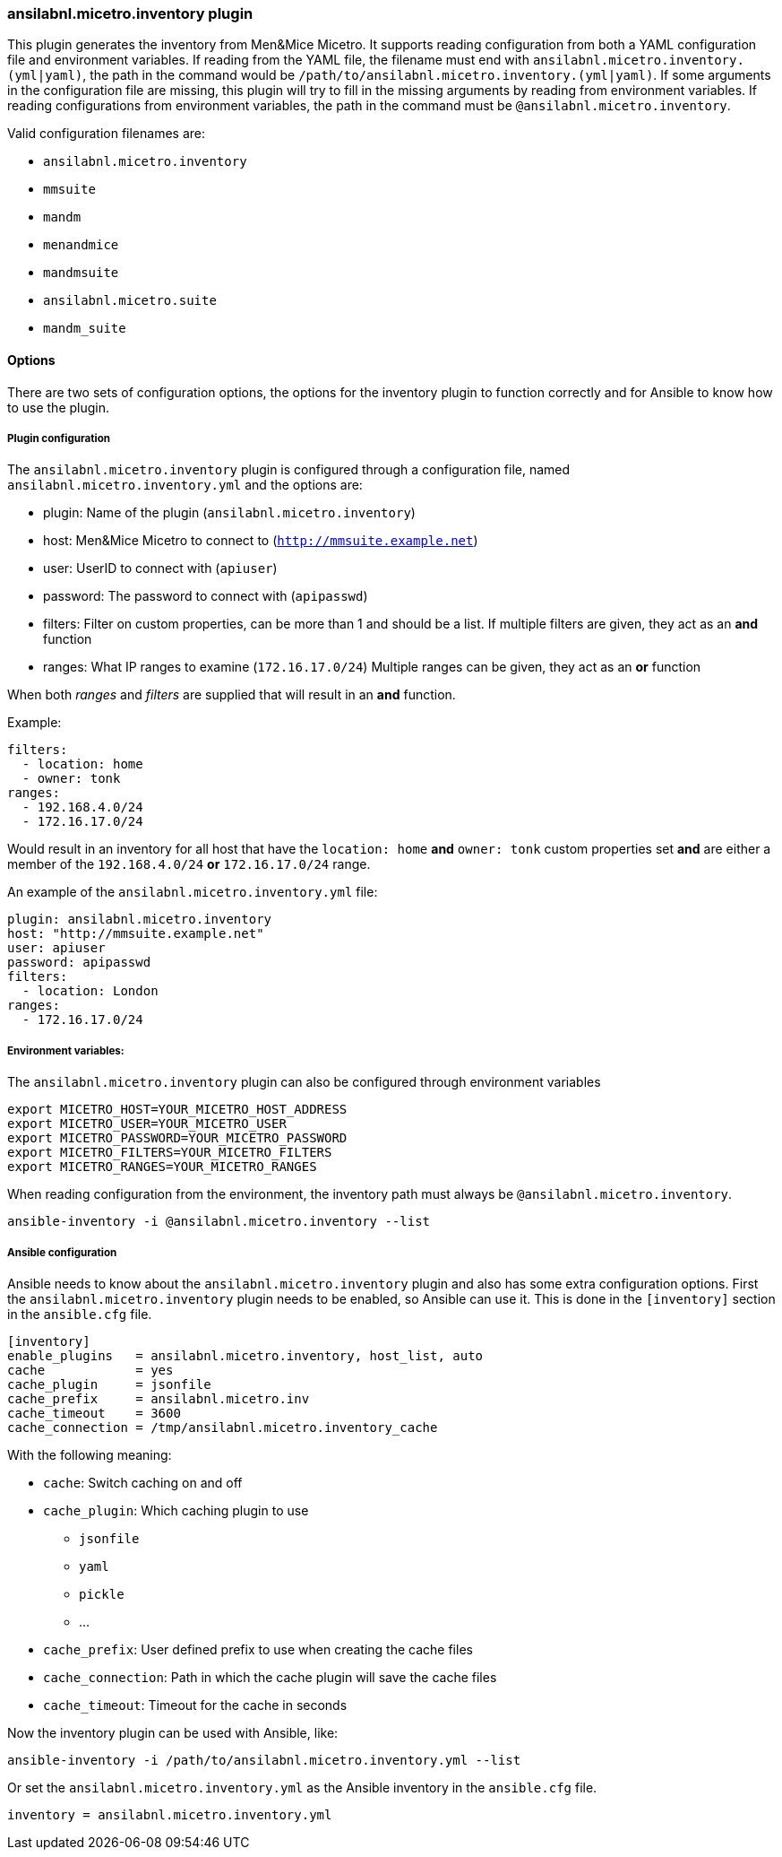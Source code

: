 === ansilabnl.micetro.inventory plugin

This plugin generates the inventory from Men&Mice Micetro. It supports reading
configuration from both a YAML configuration file and environment variables. If
reading from the YAML file, the filename must end with
`ansilabnl.micetro.inventory.(yml|yaml)`, the path in the command would be
`/path/to/ansilabnl.micetro.inventory.(yml|yaml)`. If some arguments in the
configuration file are missing, this plugin will try to fill in the missing
arguments by reading from environment variables. If reading configurations from
environment variables, the path in the command must be
`@ansilabnl.micetro.inventory`.

Valid configuration filenames are:

* `ansilabnl.micetro.inventory`
* `mmsuite`
* `mandm`
* `menandmice`
* `mandmsuite`
* `ansilabnl.micetro.suite`
* `mandm_suite`

==== Options

There are two sets of configuration options, the options for the
inventory plugin to function correctly and for Ansible to know how to
use the plugin.

===== Plugin configuration

The `ansilabnl.micetro.inventory` plugin is configured through a configuration file,
named `ansilabnl.micetro.inventory.yml` and the options are:

* plugin: Name of the plugin (`ansilabnl.micetro.inventory`)
* host: Men&Mice Micetro to connect to (`http://mmsuite.example.net`)
* user: UserID to connect with (`apiuser`)
* password: The password to connect with (`apipasswd`)
* filters: Filter on custom properties, can be more than 1 and should be
a list. If multiple filters are given, they act as an *and* function
* ranges: What IP ranges to examine (`172.16.17.0/24`) Multiple ranges
can be given, they act as an *or* function

When both _ranges_ and _filters_ are supplied that will result in an
*and* function.

Example:

[source,yaml]
----
filters:
  - location: home
  - owner: tonk
ranges:
  - 192.168.4.0/24
  - 172.16.17.0/24
----

Would result in an inventory for all host that have the `location: home`
*and* `owner: tonk` custom properties set *and* are either a member of
the `192.168.4.0/24` *or* `172.16.17.0/24` range.

An example of the `ansilabnl.micetro.inventory.yml` file:

[source,yaml]
----
plugin: ansilabnl.micetro.inventory
host: "http://mmsuite.example.net"
user: apiuser
password: apipasswd
filters:
  - location: London
ranges:
  - 172.16.17.0/24
----

===== Environment variables:

The `ansilabnl.micetro.inventory` plugin can also be configured through environment
variables

....
export MICETRO_HOST=YOUR_MICETRO_HOST_ADDRESS
export MICETRO_USER=YOUR_MICETRO_USER
export MICETRO_PASSWORD=YOUR_MICETRO_PASSWORD
export MICETRO_FILTERS=YOUR_MICETRO_FILTERS
export MICETRO_RANGES=YOUR_MICETRO_RANGES
....

When reading configuration from the environment, the inventory path must
always be `@ansilabnl.micetro.inventory`.

[source,bash]
----
ansible-inventory -i @ansilabnl.micetro.inventory --list
----

===== Ansible configuration

Ansible needs to know about the `ansilabnl.micetro.inventory` plugin and also has some
extra configuration options. First the `ansilabnl.micetro.inventory` plugin needs to be
enabled, so Ansible can use it. This is done in the `[inventory]`
section in the `ansible.cfg` file.

....
[inventory]
enable_plugins   = ansilabnl.micetro.inventory, host_list, auto
cache            = yes
cache_plugin     = jsonfile
cache_prefix     = ansilabnl.micetro.inv
cache_timeout    = 3600
cache_connection = /tmp/ansilabnl.micetro.inventory_cache
....

With the following meaning:

* `cache`: Switch caching on and off
* `cache_plugin`: Which caching plugin to use
** `jsonfile`
** `yaml`
** `pickle`
** …
* `cache_prefix`: User defined prefix to use when creating the cache
files
* `cache_connection`: Path in which the cache plugin will save the cache
files
* `cache_timeout`: Timeout for the cache in seconds

Now the inventory plugin can be used with Ansible, like:

[source,bash]
----
ansible-inventory -i /path/to/ansilabnl.micetro.inventory.yml --list
----

Or set the `ansilabnl.micetro.inventory.yml` as the Ansible inventory in the
`ansible.cfg` file.

[source,bash]
----
inventory = ansilabnl.micetro.inventory.yml
----
